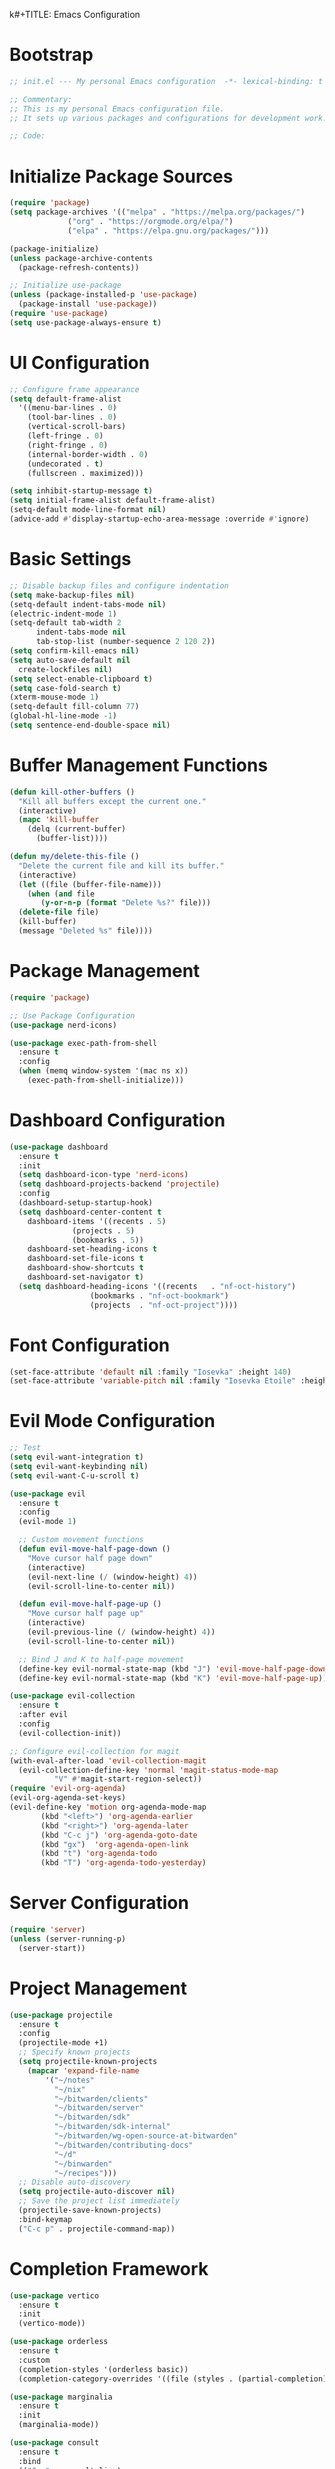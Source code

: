 k#+TITLE: Emacs Configuration
#+PROPERTY: header-args:emacs-lisp :tangle init.el :results none

* Bootstrap
#+begin_src emacs-lisp
  ;; init.el --- My personal Emacs configuration  -*- lexical-binding: t -*-

  ;; Commentary:
  ;; This is my personal Emacs configuration file.
  ;; It sets up various packages and configurations for development work.

  ;; Code:
#+end_src

* Initialize Package Sources
#+begin_src emacs-lisp
  (require 'package)
  (setq package-archives '(("melpa" . "https://melpa.org/packages/")
			   ("org" . "https://orgmode.org/elpa/")
			   ("elpa" . "https://elpa.gnu.org/packages/")))

  (package-initialize)
  (unless package-archive-contents
    (package-refresh-contents))

  ;; Initialize use-package
  (unless (package-installed-p 'use-package)
    (package-install 'use-package))
  (require 'use-package)
  (setq use-package-always-ensure t)
#+end_src

* UI Configuration

#+begin_src emacs-lisp
  ;; Configure frame appearance
  (setq default-frame-alist
	'((menu-bar-lines . 0)
	  (tool-bar-lines . 0)
	  (vertical-scroll-bars)
	  (left-fringe . 0)
	  (right-fringe . 0)
	  (internal-border-width . 0)
	  (undecorated . t)
	  (fullscreen . maximized)))

  (setq inhibit-startup-message t)
  (setq initial-frame-alist default-frame-alist)
  (setq-default mode-line-format nil)
  (advice-add #'display-startup-echo-area-message :override #'ignore)
#+end_src

* Basic Settings
#+begin_src emacs-lisp
  ;; Disable backup files and configure indentation
  (setq make-backup-files nil)
  (setq-default indent-tabs-mode nil)
  (electric-indent-mode 1)
  (setq-default tab-width 2
		indent-tabs-mode nil
		tab-stop-list (number-sequence 2 120 2))
  (setq confirm-kill-emacs nil)
  (setq auto-save-default nil
	create-lockfiles nil)
  (setq select-enable-clipboard t)
  (setq case-fold-search t)
  (xterm-mouse-mode 1)
  (setq-default fill-column 77)
  (global-hl-line-mode -1)
  (setq sentence-end-double-space nil)
#+end_src

* Buffer Management Functions
#+begin_src emacs-lisp
  (defun kill-other-buffers ()
    "Kill all buffers except the current one."
    (interactive)
    (mapc 'kill-buffer
	  (delq (current-buffer)
		(buffer-list))))

  (defun my/delete-this-file ()
    "Delete the current file and kill its buffer."
    (interactive)
    (let ((file (buffer-file-name)))
      (when (and file
		 (y-or-n-p (format "Delete %s?" file)))
	(delete-file file)
	(kill-buffer)
	(message "Deleted %s" file))))
#+end_src

* Package Management
#+begin_src emacs-lisp
  (require 'package)

  ;; Use Package Configuration
  (use-package nerd-icons)

  (use-package exec-path-from-shell
    :ensure t
    :config
    (when (memq window-system '(mac ns x))
      (exec-path-from-shell-initialize)))
#+end_src

* Dashboard Configuration
#+begin_src emacs-lisp
  (use-package dashboard
    :ensure t
    :init
    (setq dashboard-icon-type 'nerd-icons)
    (setq dashboard-projects-backend 'projectile)
    :config
    (dashboard-setup-startup-hook)
    (setq dashboard-center-content t
	  dashboard-items '((recents . 5)
			    (projects . 5)
			    (bookmarks . 5))
	  dashboard-set-heading-icons t
	  dashboard-set-file-icons t
	  dashboard-show-shortcuts t
	  dashboard-set-navigator t)
    (setq dashboard-heading-icons '((recents   . "nf-oct-history")
				    (bookmarks . "nf-oct-bookmark")
				    (projects  . "nf-oct-project"))))
#+end_src

* Font Configuration
#+begin_src emacs-lisp
  (set-face-attribute 'default nil :family "Iosevka" :height 140)
  (set-face-attribute 'variable-pitch nil :family "Iosevka Etoile" :height 100)
#+end_src

* Evil Mode Configuration
#+begin_src emacs-lisp
  ;; Test
  (setq evil-want-integration t)
  (setq evil-want-keybinding nil)
  (setq evil-want-C-u-scroll t)

  (use-package evil
    :ensure t
    :config
    (evil-mode 1)

    ;; Custom movement functions
    (defun evil-move-half-page-down ()
      "Move cursor half page down"
      (interactive)
      (evil-next-line (/ (window-height) 4))
      (evil-scroll-line-to-center nil))

    (defun evil-move-half-page-up ()
      "Move cursor half page up"
      (interactive)
      (evil-previous-line (/ (window-height) 4))
      (evil-scroll-line-to-center nil))

    ;; Bind J and K to half-page movement
    (define-key evil-normal-state-map (kbd "J") 'evil-move-half-page-down)
    (define-key evil-normal-state-map (kbd "K") 'evil-move-half-page-up))

  (use-package evil-collection
    :ensure t
    :after evil
    :config
    (evil-collection-init))

  ;; Configure evil-collection for magit
  (with-eval-after-load 'evil-collection-magit
    (evil-collection-define-key 'normal 'magit-status-mode-map
  			"V" #'magit-start-region-select))
  (require 'evil-org-agenda)
  (evil-org-agenda-set-keys)
  (evil-define-key 'motion org-agenda-mode-map
  	     (kbd "<left>") 'org-agenda-earlier
  	     (kbd "<right>") 'org-agenda-later
  	     (kbd "C-c j") 'org-agenda-goto-date
  	     (kbd "gx")  'org-agenda-open-link
  	     (kbd "t") 'org-agenda-todo
  	     (kbd "T") 'org-agenda-todo-yesterday)
#+end_src

* Server Configuration
#+begin_src emacs-lisp
  (require 'server)
  (unless (server-running-p)
    (server-start))
#+end_src

* Project Management
#+begin_src emacs-lisp
  (use-package projectile
    :ensure t
    :config
    (projectile-mode +1)
    ;; Specify known projects
    (setq projectile-known-projects
	  (mapcar 'expand-file-name
		  '("~/notes"
		    "~/nix"
		    "~/bitwarden/clients"
		    "~/bitwarden/server"
		    "~/bitwarden/sdk"
		    "~/bitwarden/sdk-internal"
		    "~/bitwarden/wg-open-source-at-bitwarden"
		    "~/bitwarden/contributing-docs"
		    "~/d"
		    "~/binwarden"
		    "~/recipes")))
    ;; Disable auto-discovery
    (setq projectile-auto-discover nil)
    ;; Save the project list immediately
    (projectile-save-known-projects)
    :bind-keymap
    ("C-c p" . projectile-command-map))
#+end_src

* Completion Framework
#+begin_src emacs-lisp
  (use-package vertico
    :ensure t
    :init
    (vertico-mode))

  (use-package orderless
    :ensure t
    :custom
    (completion-styles '(orderless basic))
    (completion-category-overrides '((file (styles . (partial-completion))))))

  (use-package marginalia
    :ensure t
    :init
    (marginalia-mode))

  (use-package consult
    :ensure t
    :bind
    (("C-s" . consult-line)
     ("C-c b" . consult-buffer)
     ("C-c f" . consult-find)
     ("C-c r" . consult-ripgrep)))

  ;; Custom find-from-here function
  (defun find-from-here ()
    "Find files from current buffer's directory."
    (interactive)
    (when buffer-file-name
      (consult-find (file-name-directory buffer-file-name))))

  (global-set-key (kbd "C-c d") 'find-from-here)
#+end_src

* LSP Configuration
#+begin_src emacs-lisp
  (use-package lsp-mode
    :ensure t
    :hook ((typescript-mode . lsp)
	   (csharp-mode . lsp)
	   (rust-mode . lsp)
	   (nix-mode . lsp)
	   (json-mode . lsp)
	   (sql-mode . lsp)
	   (lua-mode . lsp))
    :commands lsp
    :config
    ;;(setq lsp-nix-nixd-server-path "nixd")
    ;;(setq lsp-enabled-clients '(nixd-lsp))
    (setq lsp-auto-guess-root t)
    (setq lsp-enable-symbol-highlighting t)
    (setq lsp-enable-on-type-formatting t)
    (setq lsp-modeline-code-actions-enable t)
    (setq lsp-modeline-diagnostics-enable t)
    (setq lsp-diagnostics-provider :flycheck)
    (setq lsp-ui-doc-enable t)
    (setq lsp-ui-doc-show-with-cursor t)
    (add-to-list 'lsp-disabled-clients 'copilot-ls)
    (add-to-list 'lsp-file-watch-ignored-directories "[/\\\\]\\chats\\'")
    (setq lsp-headerline-breadcrumb-enable nil)
    (setq lsp-headerline-breadcrumb-mode nil)
    (lsp-enable-which-key-integration t))

  (use-package lsp-ui
    :ensure t
    :commands lsp-ui-mode)

  ;; Company mode for completions
  (use-package company
    :ensure t
    :config
    (setq company-minimum-prefix-length 1
	  company-idle-delay 0.0))

  ;; Add flycheck configuration
  (use-package flycheck
    :ensure t
    :init
    (global-flycheck-mode))
#+end_src

* Magit and Forge Configuration
#+begin_src emacs-lisp
  (defun magit-status-project ()
    "Switch project and open magit."
    (interactive)
    (let ((projectile-switch-project-action 'magit-status))
      (projectile-switch-project)))

  (global-set-key (kbd "C-c m") 'magit-status-project)

  (use-package forge
    :ensure t
    :after magit
    :config
    ;; Configure GitHub authentication
    (setq auth-sources '("~/.authinfo"))
    ;; Optionally set the number of items to fetch
    (setq forge-topic-list-limit '(60 . 0)))
#+end_src

* Basic Settings and Markdown Configuration
#+begin_src emacs-lisp
  ;; Basic settings
  (setq notes-directory "~/notes")
  (setq markdown-command "pandoc")

  ;; Markdown configuration
  (use-package markdown-mode
    :ensure t
    :mode (("\\.md\\'" . markdown-mode)
	   ("\\.markdown\\'" . markdown-mode)))
#+end_src

* Org Mode Configuration
#+begin_src emacs-lisp
  ;; Basic org settings
  (use-package org
    :ensure t
    :bind
    (("C-c a" . org-agenda)
     ("C-c c" . org-capture))
    :config
    (setq org-directory "~/notes")
    (setq org-startup-truncated nil)
    (setq org-agenda-files (list org-directory))
    (setq org-log-done 'time)
    (setq org-log-into-drawer t)
    (setq org-global-properties
	  '(("STATUS_ALL" . "Not-Started\\|In-Progress\\|Blocked\\|Done")
	    ("TYPE_ALL" . "Bug\\|Feature\\|Chore\\|Spike\\|Review")))
    (setq org-clock-persist 'history
	  org-clock-idle-time 15
	  org-clock-into-drawer t)
    (org-clock-persistence-insinuate))
#+end_src

* Org Capture Templates and Functions
#+begin_src emacs-lisp
  (defun sanitize-filename (name)
    "Sanitize a filename NAME."
    (downcase (replace-regexp-in-string "[^a-zA-Z0-9]" "-" name)))

  (setq org-capture-templates
	'(("p" "Personal habit" entry
	   (file (lambda ()
		   (let ((name (read-string "File name: ")))
		     (expand-file-name (concat (sanitize-filename name) ".org")
				       "~/notes/"))))
	   "* TODO %^{Task description}\nSCHEDULED: <%<%Y-%m-%d> +1d>\n:PROPERTIES:\n:CATEGORIES: personal habit\n:CUSTOM_ID: %^{Custom id}\n:END:")

	  ("f" "Family habit" entry
	   (file (lambda ()
		   (let ((name (read-string "File name: ")))
		     (expand-file-name (concat (sanitize-filename name) ".org")
				       "~/notes/"))))
	   "* TODO %^{Task description}\nSCHEDULED: <%<%Y-%m-%d> +1d>\n:PROPERTIES:\n:CATEGORIES: family habit\n:CUSTOM_ID: %^{Custom id}\n:END:")

	  ("w" "Work habit" entry
	   (file (lambda ()
		   (let ((name (read-string "File name: ")))
		     (expand-file-name (concat (sanitize-filename name) ".org")
				       "~/notes/"))))
	   "* TODO %^{Task description}\nSCHEDULED: <%<%Y-%m-%d> +1d>\n:PROPERTIES:\n:CATEGORIES: work habit\n:CUSTOM_ID: %^{Custom id}\n:END:")

	  ("j" "Journal Entry" plain
	   (function (lambda ()
		       (let* ((id (completing-read "Choose entry: "
						   '("me" "emily" "lincoln" "nora" "fern" "harry")))
			      (file "~/notes/log.org")
			      (full-id (concat "log-" id)))
			 (find-file file)
			 (goto-char (point-min))
			 (when (re-search-forward (format ":CUSTOM_ID: %s" full-id) nil t)
			   (org-back-to-heading t)
			   (re-search-forward ":LOGBOOK:" nil t)
			   (forward-line 1)))))
	   "- Note taken on %U \\\\\n  %?"
	   :immediate-finish nil)

	  ("e" "Event" entry
	   (file "~/notes/events.org")
	   "* %^{Description}\nSCHEDULED: %^T\n:PROPERTIES:\n:CUSTOM_ID: %^{ID}\n:CATEGORIES: %^{Category|personal habit|family habit|work habit|one-off|event|school-function|holiday|birthday|work meeting}\n:END:\n\n  %?"
	   :immediate-finish nil)))

  ;; Face customization
  (with-eval-after-load 'org
    (set-face-attribute 'org-scheduled-previously nil
			:foreground "#d79921"
			:weight 'bold))
#+end_src

* Date Tracking Functions

I'm not using these right now, but might revist in the future.

#+begin_src emacs-lisp :tangle no
  ;; Date tracking functions
  (defun my/org-set-completed-date ()
    (when (equal "Done" (org-entry-get nil "STATUS"))
      (org-entry-put nil "COMPLETED"
		     (format-time-string "[%Y-%m-%d %a]"))))

  (defun my/org-set-started-date ()
    (when (equal "In-Progress" (org-entry-get nil "STATUS"))
      (org-entry-put nil "STARTED"
		     (format-time-string "[%Y-%m-%d %a]"))))

  (add-hook 'org-property-changed-functions
	    (lambda (property value)
	      (when (equal property "STATUS")
		(my/org-set-completed-date)
		(my/org-set-started-date))))
#+end_src

* Conversion Functions
#+begin_src emacs-lisp
  (defun convert-to-org ()
    "Convert current markdown buffer to org format."
    (interactive)
    (let* ((md-file (buffer-file-name))
	   (org-file (concat (file-name-sans-extension md-file) ".org")))
      (when (and md-file (file-exists-p md-file))
	(call-process "pandoc" nil nil nil
		      "-f" "markdown"
		      "-t" "org"
		      md-file
		      "-o" org-file)
	(find-file org-file))))

  (defun convert-to-markdown ()
    "Convert current org buffer to markdown format."
    (interactive)
    (let* ((org-file (buffer-file-name))
	   (md-file (concat (file-name-sans-extension org-file) ".md")))
      (when (and org-file (file-exists-p org-file))
	(call-process "pandoc" nil nil nil
		      "-f" "org"
		      "-t" "markdown"
		      org-file
		      "-o" md-file)
	(find-file md-file))))

  (with-eval-after-load 'markdown-mode
    (define-key markdown-mode-map (kbd "C-c C-o") 'convert-to-org))

  (with-eval-after-load 'org
    (define-key org-mode-map (kbd "C-c C-m") 'convert-to-markdown))

  (defun my/move-to-custom-id-file ()
    "Move selected org item to a new file named after its CUSTOM_ID property."
    (interactive)
    (save-excursion
      (let* ((region-content (buffer-substring (region-beginning) (region-end)))
	     (custom-id (save-excursion
			  (goto-char (region-beginning))
			  (org-entry-get nil "CUSTOM_ID"))))
	(if custom-id
	    (let ((new-file (concat "~/notes/" custom-id ".org")))
	      (with-temp-file new-file
		(insert "#+TITLE: " custom-id "\n\n")
		(insert region-content))
	      (delete-region (region-beginning) (region-end))
	      (insert (format "[[file:%s][%s]]\n" new-file custom-id))
	      (message "Moved to %s" new-file))
	  (message "No CUSTOM_ID property found!")))))
#+end_src

* Agenda Configuration
#+begin_src emacs-lisp
  ;; Global agenda settings
  (setq org-agenda-block-separator nil)
  (setq org-agenda-window-setup 'only-window)
  (setq org-agenda-timegrid-use-ampm t)
  (setq org-agenda-time-leading-zero t)
  (setq org-agenda-todo-keyword-format "%s")
  (setq org-agenda-include-diary t)
  (setq org-refile-targets '((nil :maxlevel . 8)
			     (org-agenda-files :maxlevel . 2)))

  (require 'diary-lib)

  ;; Super Agenda Configuration
  (use-package org-super-agenda
    :after org-agenda
    :config
    (setq org-super-agenda-header-map nil)  ; Disable super-agenda keybindings
    (setq org-super-agenda-header-properties nil)
    (org-super-agenda-mode))

  (setq warning-suppress-types '((org-element)))

  ;; Custom agenda commands
  (setq org-agenda-custom-commands
	'(("d" "daily dashboard"
	   ((agenda "Schedule and Habits"
		    ((org-agenda-span 'day)
		     (org-agenda-sorting-strategy '((agenda time-up todo-state-down alpha-up)))
		     (org-agenda-overriding-header "")
		     (org-super-agenda-groups
		      '((:name "Today's Schedule"
			       :time-grid t)
			(:name "Events Today"
			       :property ("CATEGORIES" (lambda (value)
							 (message "Checking events: %s" value)
							 (and value
							      (string-match-p "event" value)))))
			(:name "Inbox items"
			       :property ("CATEGORIES" (lambda (value)
							 (message "Checking inbox: %s" value)
							 (and value
							      (string-match-p "inbox" value)))))
			(:name "Tasks"
			       :property ("CATEGORIES" (lambda (value)
							 (message "Checking tasks: %s" value)
							 (and value
							      (string-match-p "task" value)))))
			(:name "Code reviews"
			       :property ("CATEGORIES" (lambda (value)
							 (message "Checking code reviews: %s" value)
							 (and value
							      (string-match-p "code-review" value)))))
			(:name "Personal Habits"
			       :property ("CATEGORIES" (lambda (value)
							 (message "Checking personal habits: %s" value)
							 (and value
							      (string-match-p "habit" value)
							      (string-match-p "personal" value)))))
			(:name "Family Habits"
			       :property ("CATEGORIES" (lambda (value)
							 (message "Checking family habits: %s" value)
							 (and value
							      (string-match-p "habit" value)
							      (string-match-p "family" value)))))
			(:name "Work Habits"
			       :property ("CATEGORIES" (lambda (value)
							 (message "Checking work habits: %s" value)
							 (and value
							      (string-match-p "habit" value)
							      (string-match-p "work" value)))))
			(:discard (:anything t))))))))))

  ;; Agenda refresh function
  (defun refresh-org-agenda ()
    "Refresh org agenda files and rebuild agenda view."
    (interactive)
    (setq org-agenda-files (list org-directory))
    (when (get-buffer "*Org Agenda*")
      (with-current-buffer "*Org Agenda*"
	(org-agenda-redo t))))

  (global-set-key (kbd "C-c r") 'refresh-org-agenda)

  ;; Agenda appearance settings
  (setq org-agenda-time-grid-use-ampm t)
  (setq org-agenda-with-times t)
  (setq org-agenda-time-format "%I:%M%p")
  (setq org-agenda-prefix-format
	'((agenda . " ○ %t ")
	  (tags   . "○ ")
	  (todo   . "○ ")))

  ;; Auto-save settings for org files
  (defun my-org-auto-save-settings ()
    (setq-local auto-save-interval 1)
    (setq-local auto-save-timeout 5))

  (add-hook 'org-mode-hook 'my-org-auto-save-settings)
#+end_src

* Org Face Customizations
#+begin_src emacs-lisp
  ;; Face customizations for org mode
  (custom-set-faces
   '(org-document-info-keyword ((t (:height 1.0))))
   '(org-document-title ((t (:height 140))))
   '(org-level-1 ((t (:height 140))))
   '(org-level-2 ((t (:height 140))))
   '(org-level-3 ((t (:height 140))))
   '(org-level-4 ((t (:height 140))))
   '(org-level-5 ((t (:height 140))))
   '(org-level-6 ((t (:height 140))))
   '(org-level-7 ((t (:height 140))))
   '(org-level-8 ((t (:height 140))))
   '(org-modern-label ((t (:height 140))))
   '(org-modern-statistics ((t (:height 140))))
   '(org-modern-tag ((t (:height 140))))
   '(org-drawer ((t (:height 140))))
   '(org-drawer-content ((t (:height 140))))
   '(variable-pitch-text ((t (:height 140))))
   '(variable-pitch ((t (:height 140))))
   '(org-property-value ((t (:height 140))))
   '(org-special-keyword ((t (:height 140)))))
#+end_src

* GitHub Integration
#+begin_src emacs-lisp
  (require 'ghub)

  (defvar my/github-pr-file "~/notes/github-prs.org"
    "File to store GitHub PR todos.")

  (defvar my/github-pr-queries
    '(("Involved PRs" . "is:open is:pr involves:addisonbeck -author:addisonbeck")
      ("Renovate PRs" . "is:open is:pr involves:addisonbeck author:app/renovate")))

  (defun my/pr-exists-p (url)
    "Check if PR with URL already exists in the org file."
    (message "Checking for existing PR: %s" url)
    (when (file-exists-p my/github-pr-file)
      (message "File exists, checking content")
      (with-temp-buffer
	(insert-file-contents my/github-pr-file)
	(message "File contents loaded")
	;; Instead of using buffer positions, just check if the string exists
	(string-match-p (regexp-quote url) (buffer-string)))))

  (defun my/fetch-github-prs ()
    "Fetch PRs and create new org entries if they don't exist."
    (interactive)
    (message "Starting PR fetch")
    (let ((buf (find-file-noselect my/github-pr-file)))
      (message "Buffer created: %S" buf)
      (with-current-buffer buf
	(message "In buffer")
	(org-mode)
	(message "Org mode enabled")
	(let ((max-point (point-max)))
	  (message "Max point: %S" max-point)
	  (goto-char max-point)
	  (message "Moved to end of buffer")
	  (dolist (query-pair my/github-pr-queries)
	    (let* ((section-name (car query-pair))
		   (query (cdr query-pair)))
	      (message "Processing query: %s" section-name)
	      (let ((response (ghub-graphql
			       "query($query: String!) {
				      search(query: $query, type: ISSUE, first: 100) {
					nodes {
					  ... on PullRequest {
					    title
					    url
					    repository {
					      nameWithOwner
					    }
					    author {
					      login
					    }
					    updatedAt
					    state
					  }
					}
				      }
				    }"
			       `((query . ,query)))))
		(message "Got GraphQL response")
		(when-let ((prs (alist-get 'nodes (alist-get 'search (alist-get 'data response)))))
		  (message "Found %d PRs" (length prs))
		  (dolist (pr prs)
		    (message "Processing PR: %S" pr)
		    (let-alist pr
		      (message "Checking if PR exists: %s" .url)
		      (let ((exists-result (my/pr-exists-p .url)))
			(message "PR exists check returned: %S" exists-result)
			(unless exists-result
			  (message "PR doesn't exist, inserting")
			  (let ((insert-point (point)))
			    (message "Current point before insert: %S" insert-point)
			    (insert (format "* TODO %s
	:PROPERTIES:
	:PR_URL: %s
	:REPO: %s
	:AUTHOR: %s
	:CATEGORIES: code-review
	:END:

	[[%s][Open in GitHub]]

	"
					    .title
					    .url
					    .repository.nameWithOwner
					    .author.login
					    .url))
			    (message "Insert completed"))))))))))))
      (message "Saving buffer")
      (save-buffer)
      (message "PR fetch completed")))

  (global-set-key (kbd "C-c g p") #'my/fetch-github-prs)

  (defun remove-duplicate-org-entries ()
    (interactive)
    (let ((seen-urls (make-hash-table :test 'equal)))
      (org-map-entries
       (lambda ()
	 (let ((pr-url (org-entry-get nil "PR_URL")))
	   (if (and pr-url (gethash pr-url seen-urls))
	       (org-cut-subtree)
	     (when pr-url
	       (puthash pr-url t seen-urls))))))))
#+end_src

* Which Key Configuration
#+begin_src emacs-lisp
  (use-package which-key
    :ensure t
    :config
    (which-key-mode)
    (setq which-key-idle-delay 0.3
	  which-key-prefix-prefix "→"
	  which-key-sort-order 'which-key-key-order-alpha
	  which-key-side-window-location 'bottom
	  which-key-side-window-max-height 0.25))
#+end_src

* Theme Configuration
#+begin_src emacs-lisp
  (use-package gruvbox-theme
    :ensure t
    :config
    (load-theme 'gruvbox-light-hard t))
#+end_src

* Elfeed Configuration
#+begin_src emacs-lisp
  (use-package elfeed
    :ensure t
    :bind
    ("C-x w" . elfeed)
    :config
    (evil-define-key 'normal elfeed-search-mode-map
		     (kbd "r") 'elfeed-search-untag-all-unread
		     (kbd "u") 'elfeed-search-tag-all-unread
		     (kbd "RET") 'elfeed-search-show-entry
		     (kbd "q") 'quit-window
		     (kbd "g") 'elfeed-update
		     (kbd "G") 'elfeed-search-update--force)

    (evil-define-key 'normal elfeed-show-mode-map
		     (kbd "r") 'elfeed-show-untag-unread
		     (kbd "u") 'elfeed-show-tag-unread
		     (kbd "q") 'quit-window
		     (kbd "n") 'elfeed-show-next
		     (kbd "p") 'elfeed-show-prev
		     (kbd "b") 'elfeed-show-visit)

    (setq elfeed-search-filter "+unread or +starred")
    (setq elfeed-sort-order 'descending))

  (use-package elfeed-protocol
    :ensure t
    :after elfeed
    :custom
    (elfeed-use-curl t)
    (elfeed-protocol-enabled-protocols '(fever))
    (setq elfeed-protocol-log-trace t)
    (elfeed-protocol-fever-update-unread-only t)
    (elfeed-protocol-fever-fetch-category-as-tag t)
    (elfeed-protocol-feeds '(("fever+https://me@rss.addisonbeck.dev"
			      :api-url "https://rss.addisonbeck.dev/api/fever.php"
			      :use-authinfo t)))
    (elfeed-protocol-enabled-protocols '(fever))
    :config
    (elfeed-protocol-enable))

  (defun my/elfeed-reset ()
    "Reset elfeed database and update."
    (interactive)
    (when (yes-or-no-p "Really reset elfeed database? ")
      (let ((db (expand-file-name "~/.elfeed/index"))
	    (data (expand-file-name "~/.elfeed/data")))
	(message "Checking paths: index=%s data=%s" db data)

	;; Try to close elfeed first
	(elfeed-db-unload)
	(message "Database unloaded")

	;; Delete files with error checking
	(condition-case err
	    (progn
	      (when (file-exists-p db)
		(delete-file db)
		(message "Deleted index file"))
	      (when (file-exists-p data)
		(delete-directory data t)
		(message "Deleted data directory")))
	  (error (message "Error during deletion: %s" err)))

	;; Restart elfeed
	(elfeed)
	(elfeed-search-update--force)
	(message "Reset complete"))))
#+end_src

* GPTel Configuration
#+begin_src emacs-lisp
  (use-package gptel
    :ensure t
    :config
    ;; Token access for GitHub Copilot
    (defvar gptel-github-api-key
      (lambda ()
	(when-let ((auth (car (auth-source-search
			       :host "github.copilot"
			       :require '(:secret)))))
	  (let ((token (plist-get auth :secret)))
	    (if (functionp token)
		(funcall token)
	      token)))))

    (defun gptel-copilot--exchange-token ()
      (let* ((github-token (if (functionp gptel-github-api-key)
			       (funcall gptel-github-api-key)
			     gptel-github-api-key))
	     (url-request-method "GET")
	     (url-request-extra-headers
	      `(("Authorization" . ,(format "Bearer %s" github-token))
		("Accept" . "application/json")))
	     response-buffer token-str)
	(setq response-buffer
	      (url-retrieve-synchronously
	       "https://api.github.com/copilot_internal/v2/token"
	       t nil 30))
	(when response-buffer
	  (with-current-buffer response-buffer
	    (goto-char (point-min))
	    (when (re-search-forward "^$" nil t)
	      (forward-char)
	      (condition-case nil
		  (let ((json-response (json-read)))
		    (setq token-str (cdr (assoc 'token json-response))))
		(error nil)))
	    (kill-buffer response-buffer)))
	token-str))

    ;; Store the exchanged token
    (defvar gptel-copilot--exchanged-token nil)
    (setq gptel-copilot--exchanged-token (gptel-copilot--exchange-token))

    ;; Update gptel-api-key to use the exchanged token
    (setq gptel-api-key
	  (lambda ()
	    (or gptel-copilot--exchanged-token
		(setq gptel-copilot--exchanged-token
		      (gptel-copilot--exchange-token)))))

    ;; Advice to include full path in message
    (defun gptel--insert-at-beginning-with-path (initial-point)
      "Include full path when showing buffer contents."
      (let ((full-path (buffer-file-name)))
	(goto-char initial-point)
	(insert
	 (format "In file %s:\n\n"
		 (if full-path
		     (expand-file-name full-path)
		   (buffer-name))))))

    (advice-add 'gptel--insert-at-beginning :override #'gptel--insert-at-beginning-with-path)

    ;; Create custom backend for GitHub Copilot
    (setq gptel-copilot-backend
	  (gptel-make-openai
	   "github-copilot"
	   :host "api.githubcopilot.com/"
	   :endpoint "chat/completions"
	   :key 'gptel-api-key
	   :stream t
	   :models '((gpt-4o-2024-08-06 :name "gpt-4o-2024-08-06")
		     (claude-3.5-sonnet :name "claude-3.5-sonnet")
		     (o1-2024-12-17 :name "o1-2024-12-17")
		     (o1-mini-2024-09-12 :name "o1-mini-2024-09-12"))
	   :header (lambda ()
		     `(("Authorization" . ,(format "Bearer %s" (funcall gptel-api-key)))
		       ("Content-Type" . "application/json")
		       ("Accept" . "application/json")
		       ("Copilot-Integration-Id" . "vscode-chat")
		       ("editor-version" . "vscode/1.84.2")
		       ("editor-plugin-version" . "1.138.0")
		       ("user-agent" . "GithubCopilot/1.138.0")))))

    (advice-add 'gptel--url-parse-response :around
		(lambda (orig-fun backend proc-info)
		  (let ((result (funcall orig-fun backend proc-info)))
		    (when (and (stringp (cadr result))
			       (string-match-p "HTTP/2 401" (cadr result)))
		      (message "Token expired, refreshing and retrying...")
		      (setq gptel-copilot--exchanged-token nil)
		      ;; Get new token
		      (funcall gptel-api-key)
		      ;; Retry the request
		      (let ((request-data (plist-get proc-info :request-data)))
			(when request-data
			  (gptel-request request-data))))
		    result)))

    (defun test-gptel-token-refresh ()
      "Test gptel token refresh logic."
      (interactive)
      (message "=== Starting Token Test ===")
      (message "Current token (first 50 chars): %s..."
	       (substring gptel-copilot--exchanged-token 0 50))
      ;; Force token refresh by setting to nil
      (setq gptel-copilot--exchanged-token nil)
      (message "Cleared token, making request...")
      ;; Make request that should trigger token refresh
      (gptel-request
       "Test message"
       :callback (lambda (response info)
		   (message "=== Request completed ===")
		   (message "New token (first 50 chars): %s..."
			    (substring gptel-copilot--exchanged-token 0 50))
		   (message "Response status: %s" (plist-get info :status))
		   (message "Got response: %s" response))))

    (setq gptel-backend gptel-copilot-backend
	  ;;gptel-model 'gpt-4o-2024-08-06
	  gptel-model ' claude-3.5-sonnet
	  gptel-auto-save-directory "~/chats"
	  gptel--mark-prompts-and-responses nil
	  gptel-auto-save-buffers t
            gptel-prompt-prefix
            "You are an Emacs-integrated assistant for a Bitwarden software engineer.
            Be direct about uncertainties. Display files in markdown blocks with paths.
            When context allows, include relevant Spanish terms with translations."
	  gptel-default-mode 'markdown-mode))
#+end_src

* GPTel Tools

This section defines agenic tools capabilities for gptel. It's my answer to the "stdlib for LLMs" idea.

Some notes:

1. All tools _must_ have an arguement. This can be just a dummy arguement like `read_gptel_tools_section`.

** General Tools Setup
This block contains helper functions and variables used by multiple tools. These are not tools themselves but support the tool infrastructure.

#+begin_src emacs-lisp
  (setq gptel-use-tools t
  gptel-tools nil)  

  (defun register-gptel-tool (tool-name)
    "Register a tool with gptel by its NAME."
    (add-to-list 'gptel-tools (gptel-get-tool tool-name)))


(defvar my/file-bookmarks
  '(("emacs config" . (:path "~/nix/system/with/user/with/program/init.org"
                     :description "My literate org based emacs configuration"))
    ("inbox" . (:path "~/notes/inbox.org"
                      :description "My inbox for my TODOs and notes"))
    ))
#+end_src

** Read File

This tool hooks in to my file reading function and bookmarks list to enable LLMs to edit specific files at will and all files behind a warning.

#+begin_src emacs-lisp
  (defun my/read-file (file-id)
    "Read complete contents of a file.
  FILE-ID can be a bookmark name or full path."
    (let* ((bookmark (alist-get file-id my/file-bookmarks nil nil #'equal))
           (file-path (expand-file-name
                      (if bookmark 
                          (plist-get bookmark :path)
                        file-id))))
      (with-temp-buffer
        (insert-file-contents file-path)
        (buffer-substring-no-properties (point-min) (point-max)))))

      (gptel-make-tool
       :name "read_file"
       :function #'my/read-file
       :description "Read a file's complete contents"
       :args '((:name "file-id"
                :type string
                :description "can be a full path or one of the following bookmarks:
      - 'emacs config' for my emacs configuration
      - 'inbox' for my org mode inbox file")
               ))
        (register-gptel-tool "read_file")
#+end_src

** Write File

This tool hooks in to my file  writing function and bookmarks list to enable LLMs to edit specific files at will and all files behind a warning.

#+begin_src emacs-lisp
      (defun my/parse-search-replace-blocks (content)
        "Extract list of changes from content with search/replace blocks."
        (with-temp-buffer
          (insert content)
          (let (changes)
            (goto-char (point-min))
            (while (re-search-forward "<<<<<<< SEARCH\n\\([^=]*?\\)\n=======\n\\([^>]*?\\)\n>>>>>>> REPLACE" nil t)
              (push (list :search (match-string 1)
                         :replace (match-string 2))
                    changes))
            (nreverse changes))))

      (defun my/apply-changes (original-content changes)
        "Apply changes specified in search/replace block format to ORIGINAL-CONTENT."
        (with-temp-buffer
          (insert original-content)
          (dolist (change changes)
            (let ((search (plist-get change :search))
                  (replace (plist-get change :replace)))
              (goto-char (point-min))
              (while (search-forward search nil t)
                (replace-match replace t t))))
          (buffer-string)))

      (defun my/write-file (file-id content)
        "Write file with changes in search/replace block format.
      FILE-ID can be a bookmark name or full path.
      CONTENT must contain search/replace blocks showing what to change."
        (let* ((bookmark (alist-get file-id my/file-bookmarks nil nil #'equal))
               (file-path (expand-file-name
                          (if bookmark 
                              (plist-get bookmark :path)
                            file-id)))
               (original (my/read-file file-id))
               (changes (my/parse-search-replace-blocks content))
               (new-content (my/apply-changes original changes)))
          ;; Validate content preservation
          (when (< (length new-content) (* 0.95 (length original)))
            (error "Error: New content is significantly smaller than original"))
          ;; Show git-style diff and confirm
          (let* ((temp-orig (make-temp-file "gptel-orig-"))
                 (temp-new (make-temp-file "gptel-new-"))
                 (diff-buffer (get-buffer-create "*File Changes Preview*"))
                 (confirm-changes nil))
            ;; Write both versions to temp files
            (write-region original nil temp-orig)
            (write-region new-content nil temp-new)
            ;; Generate and display diff
            (with-current-buffer diff-buffer
              (erase-buffer)
              (insert "Proposed changes to " file-path ":\n\n")
              (call-process "git" nil t nil "diff" "--no-index" "--color=never" temp-orig temp-new)
              ;; Enable diff-mode for syntax highlighting
              (diff-mode)
              (goto-char (point-min))
              (display-buffer diff-buffer)
              (setq confirm-changes (yes-or-no-p "Apply these changes? ")))
            ;; Cleanup
            (delete-file temp-orig)
            (delete-file temp-new)
            (kill-buffer diff-buffer)
            (if confirm-changes
                (progn
                  (write-region new-content nil file-path)
                  (format "Updated %s" file-path))
              (format "Changes cancelled by user")))))

      (gptel-make-tool
       :name "write_file"
       :function #'my/write-file
       :description "Modify specific sections of a file while preserving all other content.

      The CONTENT arguement _must_ adhere to this format with SEARCH and REPLACE blocks:

      <<<<<<< SEARCH
      {text to find and replace}
      =======
      {new text to insert}
      >>>>>>> REPLACE

      - You can include multiple search/replace blocks to make multiple changes.
      - The search text must match exactly what is in the file.
      - If a failure occurs do not try again without asking me first.

      After using write-file to modify files, evaluate whether the changes should be committed to version control. If the changes are in a git repository and represent a meaningful unit of work, follow up with a git_commit call with an appropriate commit message.
  "
       :args '((:name "file-id"
                :type string
                :description "can be a full path or one of the following bookmarks:
          - 'emacs config' for my emacs configuration
          - 'inbox' for my org mode inbox file")
               (:name "content"
                :type string
                :description "search/replace blocks showing what to change")))

      (register-gptel-tool "write_file")
#+end_src

**  Fetch_Webpage

#+begin_src emacs-lisp
    (gptel-make-tool
     :name "fetch_webpage"
     :function (lambda (url)
                (message "Fetching URL: %s" url)
                (let ((buffer (url-retrieve-synchronously url t nil 30)))
                  (when buffer
                    (with-current-buffer buffer
                      (goto-char (point-min))
                      (re-search-forward "^$" nil t) ; Skip headers
                      (forward-char)
                      ;; Basic HTML cleanup: Convert to plain text
                      (require 'shr)
                      (let* ((dom (libxml-parse-html-region (point) (point-max)))
                             (text-buffer (generate-new-buffer " *temp*")))
                        (with-current-buffer text-buffer
                          (shr-insert-document dom)
                          ;; Clean up the text and ensure it's JSON-safe
                          (let ((content (replace-regexp-in-string 
                                        "[\u0000-\u001F\u007F]+" " "
                                        (buffer-substring-no-properties (point-min) (point-max)))))
                            (kill-buffer text-buffer)
                            (kill-buffer buffer)
                            ;; Ensure we return a proper JSON string
                            content)))))))
     :description "fetch the contents of a webpage given its url"
     :args '((:name "url"
              :type string
              :description "url of the webpage to fetch"))
     :category "web")

  (register-gptel-tool "fetch_webpage")
#+end_src

** Git_Commit

#+begin_src emacs-lisp
  (defun my/git-commit-changes (project message)
    "Commit all changes in the specified project repository with the given message."
    (let* ((project-root (if (file-name-absolute-p project)
                            project
                          (let ((found (seq-find (lambda (p)
                                                  (string-match-p project (file-name-nondirectory p)))
                                                projectile-known-projects)))
                            (or found (error "Project not found: %s" project)))))
           (default-directory project-root)
           (status (shell-command-to-string "git status --porcelain")))
      (if (string-empty-p status)
          "No changes to commit"
        (shell-command-to-string (format "git add -A && git commit -m %s"
                                       (shell-quote-argument message))))))

  (gptel-make-tool
   :name "git_commit"
   :function #'my/git-commit-changes
   :description "Commits all changes in the specified Git repository."
   :args '((:name "project"
                  :type string
                  :description "project name or full path to git repository")
          (:name "message"
                  :type string
                  :description "commit message"))
   :category "git")

  (register-gptel-tool "git_commit")
#+end_src

** Create_File

#+begin_src emacs-lisp
  (gptel-make-tool
   :name "create_file"
   :function (lambda (path content)
	       (let ((dir (file-name-directory path)))
		 (condition-case err
		     (cond
		      ((file-exists-p path)
		       (error "File already exists: %s" path))
		      (t
		       (when dir
			 (make-directory dir t))
		       (write-region content nil path)
		       (format "Successfully created file: %s" path)))
		   (error
		    (format "Error creating file: %s" (error-message-string err))))))
   :description "Creates a new file with specified content, creating any necessary parent directories. Will not overwrite existing files."
   :args '((:name "path"
		  :type string
		  :description "path to the file to create")
	   (:name "content"
		  :type string
		  :description "content to write to the file"))
   :category "file")

  (register-gptel-tool "create_file")
#+end_src

* Project Context Tool

#+begin_src emacs-lisp
  (defun my/project-context-for-llm (project-root &optional scope)
    "Generate project context for LLM consumption.
  PROJECT-ROOT is the directory to analyze.
  SCOPE can be 'structure (directory only), 'core (key files), or 'full (both)."
    (let* ((project-root (expand-file-name project))
         (default-directory project-root)
           ;; Get git tracked files, filtered by .gitignore
           (files (split-string (shell-command-to-string "git ls-files") "\n" t))
           ;; Find key files that provide high-value context
           (key-files '("flake.nix" "README.md" "default.nix" "home.nix" 
                       "package.json" "Cargo.toml" "pyproject.toml"
                       ".github/workflows/*.yml" "Makefile" "justfile"
                       "docs/architecture.md"))
           (matched-files 
            (mapcan 
             (lambda (pattern)
               (split-string 
                (shell-command-to-string 
                 (format "fd -tf '%s' --hidden --no-ignore-vcs" pattern))
                "\n" t))
             key-files))
           ;; Build context string
           (context
            (concat
             "Project Structure:\n"
             (shell-command-to-string "tree --gitignore --noreport")
             "\nKey Files:\n"
             (when (or (eq scope 'core) (eq scope 'full))
               (mapconcat
                (lambda (file)
                  (format "\n=== %s ===\n%s"
                          file
                          (with-temp-buffer
                            (insert-file-contents file)
                            (buffer-string))))
                matched-files
                "\n")))))
      context))

  (gptel-make-tool
   :name "project_context"
   :function #'my/project-context-for-llm
   :description "Get structural and content context for a project directory"
   :args '((:name "project"
                  :type string
                  :description "project name or path")
           (:name "scope"
                  :type string
                  :description "context scope: 'structure, 'core, or 'full"))
   :category "project")

  (register-gptel-tool "project_context")
#+end_src

* Provide Init

#+begin_src emacs-lisp
  (provide 'init)

  ;; Local Variables:
  ;; byte-compile-warnings: (not free-vars)
  ;; End:
	;;; init.el ends here
#+end_src



